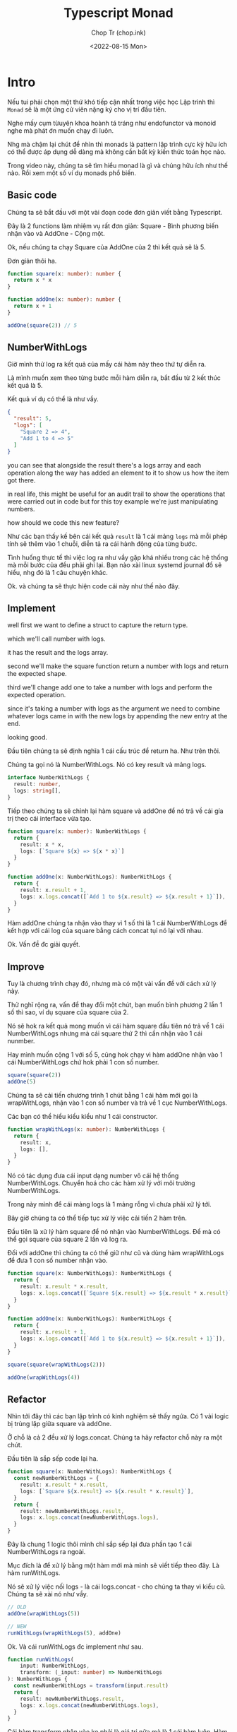 #+hugo_base_dir: ~/Sync/chop-ink/
#+hugo_tags: typescript monad

#+title: Typescript Monad
#+AUTHOR: Chop Tr (chop.ink)
#+DATE: <2022-08-15 Mon>
#+DESCRIPTION: Hiểu về monad qua Typescript


* Intro

Nếu tui phải chọn một thứ khó tiếp cận nhất trong việc học Lập trình thì =Monad= sẽ là một ứng cử viên nặng ký cho vị trí đầu tiên.

Nghe mấy cụm từuyên khoa hoành tá tráng như endofunctor và monoid nghe mà phát ớn muốn chạy đi luôn.

Nhg mà chậm lại chút để nhìn thì monads là pattern lập trình cực kỳ hữu ích có thể được áp dụng dễ dàng mà không cần bất kỳ kiến thức toán học nào.

Trong video này, chúng ta sẽ tìm hiểu monad là gì và chúng hữu ích như thế nào. Rồi xem một số ví dụ monads phổ biến.


** Basic code

Chúng ta sẽ bắt đầu với một vài đoạn code đơn giản viết bằng Typescript.

Đây là 2 functions làm nhiệm vụ rất đơn giản: Square - Bình phương biến nhận vào và AddOne - Cộng một.

Ok, nếu chúng ta chạy Square của AddOne của 2 thì kết quả sẽ là 5.

Đơn giản thôi ha.

#+begin_src typescript
function square(x: number): number {
  return x * x
}

function addOne(x: number): number {
  return x + 1
}

addOne(square(2)) // 5

#+end_src


** NumberWithLogs

Giờ mình thử log ra kết quả của mấy cái hàm này theo thứ tự diễn ra.

Là mình muốn xem theo từng bước mỗi hàm diễn ra, bắt đầu từ 2 kết thúc kết quả là 5.

Kết quả ví dụ có thể là như vầy.

#+begin_src json
{
  "result": 5,
  "logs": [
    "Square 2 => 4",
    "Add 1 to 4 => 5"
  ]
}
#+end_src

you can see that alongside the result there's a logs array and each operation along the way has added an element to it to show us how the item got there.

in real life, this might be useful for an audit trail to show the operations that were carried out in code but for this toy example we're just manipulating numbers.

how should we code this new feature?

Như các bạn thấy kế bên cái kết quả =result= là 1 cái mảng =logs= mà mỗi phép tính sẽ thêm vào 1 chuỗi, diễn tả ra cái hành động của từng bước.

Tình huống thực tế thì việc log ra như vầy gặp khá nhiều trong các hệ thống mà mỗi bước của đều phải ghi lại. Bạn nào xài linux systemd journal đồ sẽ hiểu, nhg đó là 1 câu chuyện khác.

Ok. và chúng ta sẽ thực hiện code cái này như thế nào đây.


** Implement

well first we want to define a struct to capture the return type.

which we'll call number with logs.

it has the result and the logs array.

second we'll make the square function return a number with logs and return the expected shape.

third we'll change add one to take a number with logs and perform the expected operation.

since it's taking a number with logs as the argument we need to combine whatever logs came in with the new logs by appending the new entry at the end.

looking good.

Đầu tiên chúng ta sẽ định nghĩa 1 cái cấu trúc để return ha. Như trên thôi.

Chúng ta gọi nó là NumberWithLogs. Nó có key result và mảng logs.

#+begin_src typescript
interface NumberWithLogs {
  result: number,
  logs: string[],
}
#+end_src

Tiếp theo chúng ta sẽ chỉnh lại hàm square và addOne để nó trả về cái gía trị theo cái interface vừa tạo.

#+begin_src typescript
function square(x: number): NumberWithLogs {
  return {
    result: x * x,
    logs: [`Square ${x} => ${x * x}`]
  }
}

function addOne(x: NumberWithLogs): NumberWithLogs {
  return {
    result: x.result + 1,
    logs: x.logs.concat([`Add 1 to ${x.result} => ${x.result + 1}`]),
  }
}
#+end_src

Hàm addOne chúng ta nhận vào thay vì 1 số thì là 1 cái NumberWithLogs để kết hợp với cái log của square bằng cách concat tụi nó lại với nhau.

Ok. Vấn đề đc giải quyết.


** Improve

Tuy là chương trình chạy đó, nhưng mà có một vài vấn đề với cách xử lý này.

Thử nghĩ rộng ra, vấn đề thay đổi một chút, bạn muốn bình phương 2 lần 1 số thì sao, ví dụ square của square của 2.

Nó sẽ hok ra kết quả mong muốn vì cái hàm square đầu tiên nó trả về 1 cái NumberWithLogs nhưng mà cái square thứ 2 thì cần nhận vào 1 cái nunmber.

Hay mình muốn cộng 1 với số 5, cũng hok chạy vì hàm addOne nhận vào 1 cái NumberWithLogs chứ hok phải 1 con số number.

#+begin_src typescript
square(square(2))
addOne(5)
#+end_src

Chúng ta sẽ cải tiến chương trình 1 chút bằng 1 cái hàm mới gọi là wrapWithLogs, nhận vào 1 con số number và trả về 1 cục NumberWithLogs.

Các bạn có thể hiểu kiểu kiểu như 1 cái constructor.

#+begin_src typescript
function wrapWithLogs(x: number): NumberWithLogs {
  return {
    result: x,
    logs: [],
  }
}
#+end_src

Nó có tác dụng đưa cái input dạng number vô cái hệ thống NumberWithLogs. Chuyển hoá cho các hàm xử lý với môi trường NumberWithLogs.

Trong này mình để cái mảng logs là 1 mảng rỗng vì chưa phải xử lý tới.

Bây giờ chúng ta có thể tiếp tục xử lý việc cải tiến 2 hàm trên.

Đầu tiên là xử lý hàm square để nó nhận vào NumberWithLogs. Để mà có thể gọi square của square 2 lần và log ra.

Đối với addOne thì chúng ta có thể giữ như cũ và dùng hàm wrapWithLogs để đưa 1 con số number nhận vào.

#+begin_src typescript
function square(x: NumberWithLogs): NumberWithLogs {
  return {
    result: x.result * x.result,
    logs: x.logs.concat([`Square ${x.result} => ${x.result * x.result}`]),
  }
}

function addOne(x: NumberWithLogs): NumberWithLogs {
  return {
    result: x.result + 1,
    logs: x.logs.concat([`Add 1 to ${x.result} => ${x.result + 1}`]),
  }
}

square(square(wrapWithLogs(2)))

addOne(wrapWithLogs(4))
#+end_src


** Refactor

Nhìn tới đây thì các bạn lập trình có kinh nghiệm sẽ thấy ngứa. Có 1 vài logic bị trùng lặp giữa square và addOne.

Ở chỗ là cả 2 đều xử lý logs.concat. Chúng ta hãy refactor chỗ này ra một chút.

Đầu tiên là sắp sếp code lại ha.

#+begin_src typescript
function square(x: NumberWithLogs): NumberWithLogs {
  const newNumberWithLogs = {
    result: x.result * x.result,
    logs: [`Square ${x.result} => ${x.result * x.result}`],
  }
  return {
    result: newNumberWithLogs.result,
    logs: x.logs.concat(newNumberWithLogs.logs),
  }
}
#+end_src

Đây là chung 1 logic thôi mình chỉ sắp sếp lại đưa phần tạo 1 cái NumberWithLogs ra ngoài.

Mục đích là để xử lý bằng một hàm mới mà mình sẽ viết tiếp theo đây. Là hàm runWithLogs.

Nó sẽ xử lý việc nối logs - là cái logs.concat - cho chúng ta thay vì kiểu cũ. Chúng ta sẽ xài nó như vầy.

#+begin_src typescript
// OLD
addOne(wrapWithLogs(5))

// NEW
runWithLogs(wrapWithLogs(5), addOne)
#+end_src

Ok. Và cái runWithLogs đc implement như sau.

#+begin_src typescript
function runWithLogs(
    input: NumberWithLogs,
    transform: (_input: number) => NumberWithLogs
): NumberWithLogs {
  const newNumberWithLogs = transform(input.result)
  return {
    result: newNumberWithLogs.result,
    logs: x.logs.concat(newNumberWithLogs.logs),
  }
}
#+end_src


Cái hàm transform nhận vào ko phải là giá trị nữa mà là 1 cái hàm luôn. Hàm này có nhiện vụ tạo ra cái newNumberWithLogs mà chúng ta sẽ trả về.

Cái khúc logic return ở đây các bạn để ý là y hệt cái logic đc sắp sếp lại ở trên.

Như các bạn cũng thấy transform có dạng (input: number) => trả về NumberWithLogs.

Chúng ta sẽ viết lại 2 hàm square và addOne ở dạng này như sau. Thực ra đây là dạng đơn giản cũ của square lúc đầu.

#+begin_src typescript
function square(x: number): NumberWithLogs {
  return {
    result: x * x,
    logs: [`Square ${x} => ${x * x}`]
  }
}

function addOne(x: number): NumberWithLogs {
  return {
    result: x + 1,
    logs: [`Add 1 to ${x.result} => ${x.result + 1}`],
  }
}
#+end_src

Dòm thì nhiều code cho cái việc đơn giản là log ra thôi ha.

Nhg mà để ý kỹ thì các bạn sẽ thấy các hàm làm đúng nhiệm vụ của mình.

square - chúng ta cần bình phương và log. addOne - chúng ta cần cộng 1 và log.

Chương trình trở nên đơn giản hơn và linh hoạt hơn.

square và addOne ko còn cần phải concat logs nữa và giá trị nhận vào ở dạng đơn giản 1 con số number thôi.


** Everything together

Ok. refactor 1 hồi thì code ngon rồi. Chúng ta có thể tuỳ biến sử dụng các phép tính theo thứ tự nào cũng đc.

Hay cả khi thêm phép tính multiplyThree. Chỉ cần viến thêm 1 hàm đơn giản như trên, và nó sẽ chạy với runWithLogs.

Và những thứ ma thuật phía trong như log.concat đc chạy trong 1 chỗ thôi.

#+begin_src typescript
const a = wrapWithLogs(5)
const b = runWithLogs(a, addOne)
const c = runWithLogs(b, square)
#+end_src

Oki. Làm nãy giờ thì các bạn cũng sẽ tự hỏi. Monad đâu vậy Chop.

Ờ thì chúng ta mới viết 1 cái monad đó.

Monad cốt lõi của nó là 1 cái design pattern, một kiểu lập trình và chúng ta vừa trải nghiệm.

Hy vọng nó ko quá khó để hiểu và qua các bạn cũng cảm đc cái giá trị của nó.

Monad cho phép chúng ta xâu chuỗi lại các hoạt động của chương trình như square, addOne, còn nó thì bí mật quản lý các công việc khác ở bên trong.

Trong trường hợp này là kết hợp với việc log kết quả chương trình.


* Monad

** Three Components

Tất cả monad đều có 3 phần hay gọi là components.

Đầu tiên là 1 cái wrapper tạo ra cái kiểu gói của cái monad.

Trong ví dụ vừa rồi là cái NumberWithLogs.

Thứ 2 là cái hàm nhận vào 1 giá trị có kiểu cơ bản và wrap - gói lại - trong cái monad. Một dạng constructor.

Trong ví dụ vừa rồi là hàm wrapWithLogs.

Cuối cùng, Monad cần 1 cái hàm nhận vào cái kiểu đã đc gói và 1 cái hàm để transform - chuyển hoá.

Hàm chuyển hoá này nhận vào cái kiểu cơ bản và trả về kiểu đã đc gói. Ở đây là runWithLogs.

|---------------+--------------------------------------------------------------------------------------------------------|
| Components    | Example                                                                                                |
|---------------+--------------------------------------------------------------------------------------------------------|
| Wrapper type  | NumberWithLogs                                                                                         |
|---------------+--------------------------------------------------------------------------------------------------------|
| Wrap Function | function wrapWithLogs(x: number): NumberWithLogs                                                       |
|---------------+--------------------------------------------------------------------------------------------------------|
| Run Function  | function runWithLogs(input: NumberWithLogs, transform: (_: number) => NumberWithLogs)): NumberWithLogs |
|---------------+--------------------------------------------------------------------------------------------------------|


** Option aka Maybe

Chúng ta có thể đi qua một số monad phổ biến để hiểu hơn về công dụng của nó.

Ví dụ điển hình là Option hay còn đc biết đến với tên Maybe.

Nó đại diện cho 1 kiểu giá trị mà có thể không tồn tại.

Kiểu dữ liệu number đại diện cho tất cả các con số 0, 1, 2, 3, -1, -2, 3, 3.1415, v.v

Còn 1 cái Option<number> đại diện cho kiểu có hoặc ko tồn tại một con số.

Tương tự Option<User> đại diện cho kiểu có hoặc ko một User.

Nó như kiểu là 1 thứ có thể null hoặc undefined nhưng mà đc trình bày rõ ràng ra để xử lý an toàn và dễ dàng hơn trong quá trình compile code.

Chúng ta sẽ đi qua 3 cái components cho monad này.


*** Wrapper Type

Cái wrapper thực ra thường là Generic. Có nghĩa là nó có thể wrap nhiều loại kiểu chứ ko bắt buộc phải là number.

Kiểu string cũng đc, Date cũng đc, v.v

Chúng ta dùng <T> để diễn đạt rằng nó là Generic.

Thực ra hầu hết các Monad đều Generic. Mà trong cái ví dụ NumberWithLogs mình muốn xử lý đơn giản cho dễ hiểu.

Chúng ta có thể đổi lại thành ThingWithLogs<T> và chuyển cái result thành kiểu T thì nó sẽ Generic.

#+begin_src typescript
interface ThingWithLogs<T>{
  result: T,
  logs: string[],
}
#+end_src


*** Wrap Function

Tiếp theo chúng ta cần hàm để gói cái kiểu cơ bản <T> thành Option.

Ở đây nó là =some<T>(v: T)= vì nó diễn đạt cho thứ mà nó là 'something' thay vì không có gì 'nothing'.

Với ko có gì 'nothing' thì nó là =none=.


*** Run Function

Cuối cùng là 1 cái hàm để chạy, run function, nhận vào 1 cái Option và 1 cái hàm transform để chạy như chúng ta đã tìm hiểu ở trên.

#+begin_src typescript
function run<T>(input: Option<T>, transform: (_input: T) => Option<T>): Option<T> {
  if (input == none) {
    return none
  }
  return transform(input.value)
}
#+end_src

Hàm này chạy như sau, nếu nhận vào giá trị là none thì nó sẽ trả về none luôn. Còn nếu nhận vào giá trị gì đó thì nó sẽ chạy tiếp băng hàm transform.

Cho phép bạn xâu chuỗi các operations lại mà ko cần phải lo lắn về các giá trị none.

Chúng ta sẽ đi qua 1 cái ví dụ dụ để xẹm sự hữu dụng của nó.


*** Example

Ví dụ trường hợp chúng ta muốn fetch về 1 user và lấy ra object con pet (vật nuôi) và sau đó lấy ra tên con vật nuôi đó. Ở đây các trường đều có thể bị thiếu, ko tồn tại.

Đây là code mà ko sử dụng monad Option.

#+begin_src typescript
function getPetNickname(): string | undefined {
  const user: User | undefined = getUser()
  if (user === undefined) {
    return undefined
  }

  const userPet: Pet | undefined = getPet(user)
  if (userPet === undefined) {
    return undefined
  }

  const userPetName: string | undefined = getNickName(userPet)
  return userPetNickName
}
#+end_src

Mỗi lần chúng ta chạy qua 1 cái operation chúng ta đều phải kiểm tra xem là cái kết quả nó có undefined hay ko và, short circut, ngắt ngay chỗ đó và return.

Cái syntax check undefined này khá phổ biến trong typescript vì giá trị bị thiếu hay ko tồn tại thường được diễn đạt dưới dạng undefined.

Thử xem code sử dụng monad Option sẽ như thế nào.

#+begin_src typescript
function getPetNickname(): Option<string> {
  const user: Option<User> = getUser()
  const userPet: Option<Pet> = run(user, getPet)
  const userPetName: Option<string> = run(userPet, getNickName)
  return userPetName
}
#+end_src

Code này đơn giản hơn nhiều so với kiểu check undefined trên.

Trong code này cái value cần đc trả về được diễn đạt ra rõ. Và việc kiểm tra undefined xảy ra tự động. Ko cần phải xử lý thủ công như trên. Các ma thuật đc xử lý trong hàm run.

Ở đây các bạn cũng lưu ý là khi user hoặc userPet là none thì các hàm getPet hay getNickName đều sẽ ko chạy. Giống với cái implement trên.

Một vài ngôn ngữ khác cho phép việc xâu chuỗi các monad lại với nhau code còn trở nên gọn và đơn giản hơn như vầy nữa.


* Monad land

** Design Pattern

Như các bạn thấy, monad là một cái design pattern, cho phép chúng ta xâu chuỗi các logic operation của chương trình với nhau.

Các logic như getUserName, getPetName, addOne, square, v.v.

Còn monads sẽ xử lý các công việc xung quanh tự động, hơi magic, ma thuật ảo diệu một chút.

Trong trường hợp NumberWithLogs thì là xử lý in các dòng log ra console.

Trong trường hợp Option là xử lý các giá trị bị thiếu hay ko tồn tại.

Còn kha khá nhiều monads hữu dụng khác nữa mà các bạn có thể tìm hiểu thêm.

Sau đây thì mình đào sâu thêm tí về cái ma thuật đằng sau của monad.


** The Magic

Nói chung thì cái dòng chảy của chương trình xử dụng monad nó diễn ra như sau.

#+attr_html: :width 600
[[~/Sync/chop-ink/content-org/posts/typescript-monad/typescript-monad-monad-land.org_20220815_204234.png]]

Chúng ta bắt đầu bằng một giá trị căn bản chưa wrap lại.

Sau đó chúng ta gói nó lại, đi vào thế giới Monad - tạm gọi Monad Land.

Cái hàm run có khả năng unwrap - mở monad ra - xử lý nó dưới kiểu căn bản bằng hàm transform, xử lý tiếp các ma thuật bên trong của nó.

Xong gói lại và trả về Monad Land.

Cứ vậy dữ liệu đc xử lý và chuyển đổi qua lại giữa môi trường căn bản và môi trường Monad.


* In conclusion

Ok. Túm lại thì qua video này chúng ta đã hiểu thêm đc gì?

Đầu tiên, Monad là một design pattern rất hữu dụng trong lập trình.

Vì chúng cho phép chúng ta xâu chuỗi các operations xử lý logic lại với nhau. Trong lúc đó chúng thực hiện các thủ tục ma thuật liên quan hoặc các xử lý phức tạp lặp đi lặp lại khác.

Khi xử lý monad, flow của kiểu dữ liệu bắt đầu từ thể căn bản - unwrapped - sau đc đc gói lại đưa vào thế giới Monad.

Sau đó chúng ta viết các hàm transform là các hàm xử lý operation logic trên kiểu dữ liệu ban đầu.

Rồi sử dụng 1 hàm để run cái cái transform đó trên cục dữ liệu monad đã đc wrap.

Và các monad thường đc implement generic, có thể gói bất kỳ kiểu dữ liệu nào.

Ví dụ điển hình của monad là Option<T>.

Hy vọng video này bổ ích cho các bạn trong việc tìm hiểu lập trình. Xin chào và hẹn gặp lại trong video sau. Chop out.
